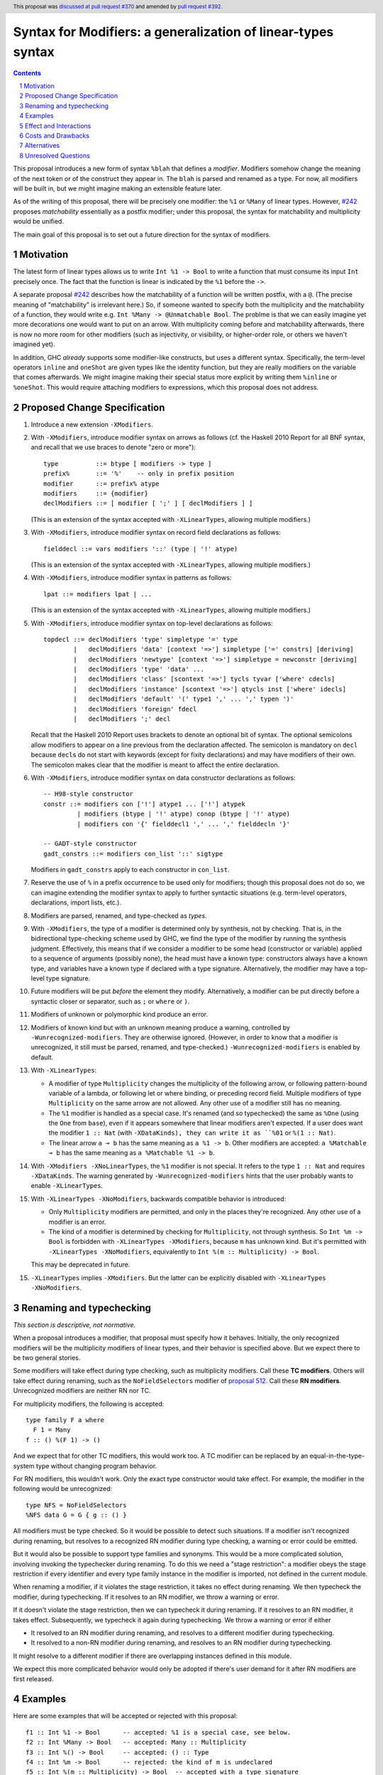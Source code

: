 Syntax for Modifiers: a generalization of linear-types syntax
==============

.. author:: Richard Eisenberg
.. date-accepted:: 2020-12-18
.. ticket-url:: https://gitlab.haskell.org/ghc/ghc/-/issues/22624
.. implemented::
.. highlight:: haskell
.. header:: This proposal was `discussed at pull request #370 <https://github.com/ghc-proposals/ghc-proposals/pull/370>`_ and amended by `pull request #392 <https://github.com/ghc-proposals/ghc-proposals/pull/392>`_.
.. sectnum::
.. contents::

This proposal introduces a new form of syntax ``%blah`` that defines a *modifier*.
Modifiers somehow change the meaning of the next token or of the construct they
appear in. The ``blah`` is parsed
and renamed as a type. For now, all modifiers
will be built in, but we might imagine making an extensible feature later.

As of the writing of this proposal, there will be precisely one modifier: the
``%1`` or ``%Many`` of linear types. However, `#242`_ proposes *matchability*
essentially as a postfix modifier; under this proposal, the syntax for
matchability and multiplicity would be unified.

The main goal of this proposal is to set out a future direction
for the syntax of modifiers.

Motivation
----------

The latest form of linear types allows us to write ``Int %1 -> Bool`` to write
a function that must consume its input ``Int`` precisely once. The fact that
the function is linear is indicated by the ``%1`` before the ``->``.

A separate proposal `#242`_ describes how the matchability of a function will
be written postfix, with a ``@``. (The precise meaning of "matchability" is
irrelevant here.) So, if someone wanted to specify both the multiplicity and
the matchability of a function, they would write e.g. ``Int %Many -> @Unmatchable Bool``.
The problme is that we can easily imagine yet more decorations one would want
to put on an arrow. With multiplicity coming before and matchability afterwards,
there is now no more room for other modifiers (such as injectivity, or visibility,
or higher-order role, or others we haven't imagined yet).

In addition, GHC *already* supports some modifier-like constructs, but uses
a different syntax. Specifically, the term-level operators ``inline`` and
``oneShot`` are given types like the identity function, but they are really
modifiers on the variable that comes afterwards. We might imagine making
their special status more explicit by writing them ``%inline`` or ``%oneShot``.
This would require attaching modifiers to expressions, which this proposal does
not address.

Proposed Change Specification
-----------------------------

1. Introduce a new extension ``-XModifiers``.

2. With ``-XModifiers``, introduce modifier syntax on arrows as follows (cf.
   the Haskell 2010 Report for all BNF syntax, and recall that we use braces
   to denote "zero or more")::

     type          ::= btype [ modifiers -> type ]
     prefix%       ::= '%'    -- only in prefix position
     modifier      ::= prefix% atype
     modifiers     ::= {modifier}
     declModifiers ::= [ modifier [ ';' ] [ declModifiers ] ]

   (This is an extension of the syntax accepted with ``-XLinearTypes``, allowing
   multiple modifiers.)

3. With ``-XModifiers``, introduce modifier syntax on record field declarations as follows::

     fielddecl ::= vars modifiers '::' (type | '!' atype)

   (This is an extension of the syntax accepted with ``-XLinearTypes``, allowing
   multiple modifiers.)

4. With ``-XModifiers``, introduce modifier syntax in patterns as follows::

     lpat ::= modifiers lpat | ...

   (This is an extension of the syntax accepted with ``-XLinearTypes``, allowing
   multiple modifiers.)

5. With ``-XModifiers``, introduce modifier syntax on top-level declarations as
   follows::

     topdecl ::= declModifiers 'type' simpletype '=' type
             |   declModifiers 'data' [context '=>'] simpletype ['=' constrs] [deriving]
             |   declModifiers 'newtype' [context '=>'] simpletype = newconstr [deriving]
             |   declModifiers 'type' 'data' ...
             |   declModifiers 'class' [scontext '=>'] tycls tyvar ['where' cdecls]
             |   declModifiers 'instance' [scontext '=>'] qtycls inst ['where' idecls]
             |   declModifiers 'default' '(' type1 ',' ... ',' typen ')'
             |   declModifiers 'foreign' fdecl
             |   declModifiers ';' decl

   Recall that the Haskell 2010 Report uses brackets to denote an optional bit
   of syntax. The optional semicolons allow modifiers to appear on a line
   previous from the declaration affected. The semicolon is mandatory on
   ``decl`` because ``decl``\ s do not start with keywords (except for fixity
   declarations) and may have modifiers of their own. The semicolon makes
   clear that the modifier is meant to affect the entire declaration.

6. With ``-XModifiers``, introduce modifier syntax on data constructor
   declarations as follows::

     -- H98-style constructor
     constr ::= modifiers con ['!'] atype1 ... ['!'] atypek
              | modifiers (btype | '!' atype) conop (btype | '!' atype)
              | modifiers con '{' fielddecl1 ',' ... ',' fielddecln '}'

     -- GADT-style constructor
     gadt_constrs ::= modifiers con_list '::' sigtype

   Modifiers in ``gadt_constrs`` apply to each constructor in ``con_list``.

7. Reserve the use of ``%`` in a prefix occurrence to be used only for
   modifiers; though this proposal does not do so, we can imagine extending the
   modifier syntax to apply to further syntactic situations (e.g. term-level
   operators, declarations, import lists, etc.).

8. Modifiers are parsed, renamed, and type-checked as *types*.

9. With ``-XModifiers``, the type of a modifier is determined only by
   synthesis, not by checking.
   That is, in the bidirectional type-checking scheme used by GHC, we find the
   type of the modifier by running the synthesis judgment. Effectively, this
   means that if we consider a modifier to be some head (constructor or
   variable) applied to a sequence of arguments (possibly none), the head must
   have a known type: constructors always have a known type, and variables
   have a known type if declared with a type signature. Alternatively, the
   modifier may have a top-level type signature.

10. Future modifiers will be put *before* the element they modify.
    Alternatively, a modifier can be put directly before a syntactic closer or
    separator, such as ``;`` or ``where`` or ``)``.

11. Modifiers of unknown or polymorphic kind produce an error.

12. Modifiers of known kind but with an unknown meaning produce a warning,
    controlled by ``-Wunrecognized-modifiers``. They are otherwise ignored.
    (However, in order to know that a modifier is unrecognized, it still must be
    parsed, renamed, and type-checked.) ``-Wunrecognized-modifiers`` is enabled
    by default.

13. With ``-XLinearTypes``:

    * A modifier of type ``Multiplicity`` changes the multiplicity of the
      following arrow, or following pattern-bound variable of a lambda, or
      following let or where binding, or preceding record field. Multiple
      modifiers of type ``Multiplicity`` on the same arrow are not allowed. Any
      other use of a modifier still has no meaning.

    * The ``%1`` modifier is handled as a special case. It's renamed (and so
      typechecked) the same as ``%One`` (using the ``One`` from ``base``), even
      if it appears somewhere that linear modifiers aren't expected. If a user
      does want the modifier ``1 :: Nat`` (with ``-XDataKinds), they can write
      it as ``%01`` or ``%(1 :: Nat)``.

    * The linear arrow ``a ⊸ b`` has the same meaning as ``a %1 -> b``. Other
      modifiers are accepted: ``a %Matchable ⊸ b`` has the same meaning as ``a
      %Matchable %1 -> b``.

14. With ``-XModifiers -XNoLinearTypes``, the ``%1`` modifier is not special. It
    refers to the type ``1 :: Nat`` and requires ``-XDataKinds``. The warning
    generated by ``-Wunrecognized-modifiers`` hints that the user probably wants
    to enable ``-XLinearTypes``.

15. With ``-XLinearTypes -XNoModifiers``, backwards compatible behavior is
    introduced:

    * Only ``Multiplicity`` modifiers are permitted, and only in the places
      they're recognized. Any other use of a modifier is an error.

    * The kind of a modifier is determined by checking for ``Multiplicity``, not
      through synthesis. So ``Int %m -> Bool`` is forbidden with
      ``-XLinearTypes -XModifiers``, because ``m`` has unknown kind. But it's
      permitted with ``-XLinearTypes -XNoModifiers``, equivalently to
      ``Int %(m :: Multiplicity) -> Bool``.

    This may be deprecated in future.

15. ``-XLinearTypes`` implies ``-XModifiers``. But the latter can be explicitly
    disabled with ``-XLinearTypes -XNoModifiers``.

Renaming and typechecking
-------------------------
*This section is descriptive, not normative.*

When a proposal introduces a modifier, that proposal must specify how it
behaves. Initially, the only recognized modifiers will be the multiplicity
modifiers of linear types, and their behavior is specified above. But we expect
there to be two general stories.

Some modifiers will take effect during type checking, such as multiplicity
modifiers. Call these **TC modifiers**. Others will take effect during renaming,
such as the ``NoFieldSelectors`` modifier of `proposal 512`_. Call these **RN
modifiers**. Unrecognized modifiers are neither RN nor TC.

.. _`proposal 512`: https://github.com/ghc-proposals/ghc-proposals/blob/master/proposals/0512-nofieldselectors-per-datatype.md

For multiplicity modifiers, the following is accepted::

  type family F a where
    F 1 = Many
  f :: () %(F 1) -> ()

And we expect that for other TC modifiers, this would work too. A TC modifier
can be replaced by an equal-in-the-type-system type without changing program
behavior.

For RN modifiers, this wouldn't work. Only the exact type constructor would take
effect. For example, the modifier in the following would be unrecognized::

  type NFS = NoFieldSelectors
  %NFS data G = G { g :: () }

All modifiers must be type checked. So it would be possible to detect such
situations. If a modifier isn't recognized during renaming, but resolves to a
recognized RN modifier during type checking, a warning or error could be
emitted.

But it would also be possible to support type families and synonyms. This would
be a more complicated solution, involving invoking the typechecker during
renaming. To do this we need a "stage restriction": a modifier obeys the stage
restriction if every identifier and every type family instance in the modifier
is imported, not defined in the current module.

When renaming a modifier, if it violates the stage restriction, it takes no
effect during renaming. We then typecheck the modifier, during typechecking. If
it resolves to an RN modifier, we throw a warning or error.

If it doesn't violate the stage restriction, then we can typecheck it during
renaming. If it resolves to an RN modifier, it takes effect. Subsequently, we
typecheck it again during typechecking. We throw a warning or error if either

* It resolved to an RN modifier during renaming, and resolves to a different
  modifier during typechecking.

* It resolved to a non-RN modifier during renaming, and resolves to an RN
  modifier during typechecking.

It might resolve to a different modifier if there are overlapping instances
defined in this module.

We expect this more complicated behavior would only be adopted if there's user
demand for it after RN modifiers are first released.

Examples
--------
Here are some examples that will be accepted or rejected with this proposal::

  f1 :: Int %1 -> Bool      -- accepted: %1 is a special case, see below.
  f2 :: Int %Many -> Bool   -- accepted: Many :: Multiplicity
  f3 :: Int %() -> Bool     -- accepted: () :: Type
  f4 :: Int %m -> Bool      -- rejected: the kind of m is undeclared
  f5 :: Int %(m :: Multiplicity) -> Bool  -- accepted with a type signature
  f6 :: Int %One %Many -> Bool
    -- rejected (although it will parse) with -XLinearTypes; accepted otherwise
  f7 :: Int %Many %Many -> Bool
    -- rejected with -XLinearTypes; accepted otherwise
  f8 :: Int %(m :: Multiplicity) -> Int %m -> Int
    -- rejected: the second use of '%m' has an unknown kind
  f9 :: Int %Maybe -> Bool  -- accepted: Maybe :: Type -> Type
  f10 :: Int %Nothing -> Bool
    -- rejected: `Nothing :: Maybe a` has polymorphic kind

  map :: forall (m :: Multiplicity). (a %m -> b) -> [a] %m -> [b]
    -- accepted: m has a known type

  -- these are all accepted:
  data D = %() Int :* Bool   -- the constructor declaration is modified
  data D = %() (:*) Int Bool -- the same
  data D = (%() Int) :* Bool -- the type of the first argument is modified

With ``-XLinearTypes -XNoModifiers``, ``f4`` and ``f8`` are accepted, and
``f3``, ``f9``, ``f10``, and all the modifiers not attached to arrows are
rejected.

The syntax (and semantics) for modifiers on patterns and record fields is
exactly as described in the `linear types proposal`_, except that multiple
modifiers are permitted.

.. _`linear types proposal`: https://github.com/ghc-proposals/ghc-proposals/blob/master/proposals/0111-linear-types.rst#syntax

Further examples:

* Lambda expressions: ``\ (%Many x) -> ...``,
  ``\ (%One x :: Int) (%Many y) -> ...``.

* Field declaration: ``data T = MkT { field %Many :: Int }``.

* Class declaration: ``%Mod class C a where ...``. Other declaration forms are similar. This proposal
  does not introduce any valid modifiers for classes, but `#390 <https://github.com/ghc-proposals/ghc-proposals/pull/390>`_ does.

Effect and Interactions
-----------------------
* It is expected that the matchability of `#242`_ will have a kind ``Matchability``.
  Then, users will be able
  to write ``Int %Many %Matchable -> Bool`` or ``Int %Matchable %Many -> Bool``.
  The details are left to `#242`_ (assuming this proposal is accepted first).
  The author of `#242`_, Csongor Kiss, was involved in the conceptualization of
  this proposal.

* Proposals `#390`_ and `#512`_ also anticipate using modifier syntax. Proposal
  `#232`_ predates this proposal, but hasn't yet been implemented, and the
  author thinks it's mostly a good fit for modifier syntax.

.. _`#232`: https://github.com/ghc-proposals/ghc-proposals/pull/232
.. _`#390`: https://github.com/ghc-proposals/ghc-proposals/pull/390
.. _`#512`: https://github.com/ghc-proposals/ghc-proposals/pull/512

* Future modifiers will also seamlessly work with existing ones, where order
  is not expected to matter (though that would be up to other proposals to
  spell out).

* The key action of this proposal is to carve out a new syntax space, anchored
  by a prefix occurrence of ``%``. Ideally, there would be few exceptions to
  the general scheme (but ``%1`` is one such exception). It is possible that
  future extensions to this idea will be disambiguated before the type checker
  gets a chance to do its work.

* This proposal means that ``Int %m -> Bool``, acceptable today as a
  multiplicity-polymorphic function, would be rejected. The user would need
  to add a kind annotation to tell us that ``m`` is a multiplicity (and not,
  say, a matchability, which is also expected to support polymorphism).

* This proposal paves the way for future proposals introducing new modifiers.
  Possible candidates:

  * matchability
  * injectivity on arrows
  * ``oneShot``
  * ``inline``
  * a replacement for the ``{-# OVERLAPPING #-}`` pragmas. These pragmas
    have, in my opinion, never really fit in: they change the semantics
    of the declaration. Pragmas are meant to be hints or instructions
    to the compiler, not something that changes the meaning of a program
    and its typing rules.
  * a mechanism for suppressing warnings over one region of a program,
    instead of at the module level: ``%(suppress "uni-complete-patterns") (case x of ...)``.
    This could also be done with a pragma.

* Some other features that have had tortuous and torturous syntax
  discussions may have enjoyed having the modifier option. For example,
  this might have been used instead of ``type role`` for role annotations:
  ``data Tagged (%Nominal t) a = Tagged a``. Or it might have been an
  alternative for ``-XDerivingStrategies``.

* Though not proposed here, we can imagine a large extension to this
  mechanism allowing for *user-written* modifiers, giving meanings
  via a plugin. Perhaps some modifier supports some function call to the GHC API that
  transforms the meaning of bit of syntax. The possibilities are
  tantalizing.

* These modifiers recall Java's `Annotations <https://en.wikipedia.org/wiki/Java_annotation>`_
  mechanism, which were a direct inspiration.

* A key design principle here is that modifiers affect the next item in the AST (if
  one exists). By keeping with this principle, we avoid the possibility of ambiguity:
  if some modifiers affected a previous element and some affected the next, then we
  could find ourselves in trouble.

* The ``-Wunrecognized-modifiers`` warning is meant to enable future
  compatibility. For example, suppose we want to label ambiguous types with
  ``%Ambiguous``. It would be very annoying to use, say, CPP to remove the
  modifier for GHCs that do not support it. Instead, this proposal allows the
  modifier to be accepted and ignored. This would only work if ``Ambiguous`` is
  in scope in the type namespace. Additionally, a given GHC must know how to
  parse modifiers at the location where they are written. Perhaps a more
  complete design would modify the entire Haskell grammar putting modifiers
  wherever they could potentially make sense (and thus be more future
  compatible), but this proposal covers only types and terms (and not, say,
  class declarations).

* Because modifiers are treated as types, they will typically begin with
  a capital letter. (Note that a polymorphic multiplicity is a type variable,
  and this is fine.)

Costs and Drawbacks
-------------------
* The loss of the inferred kind of ``m`` in multiplicity polymorphism is a
  drawback. However, a user seeing ``Int %m -> Bool`` is hard-pressed to
  understand what is going on. On the other hand, labeling ``m :: Multiplicity``
  explicitly (either in the binding for ``m`` or in a usage site)
  is much more perspicuous.

* Any feature has a maintenance burden, but this one should be fairly small.

* Having yet another special symbol in a special position is a drawback.
  Yet ``%`` is *already* such a symbol (due to ``-XLinearTypes``), and the
  existence of an extensible modifiers mechanism makes it possible to
  avoid adding new symbols to this set.

Alternatives
------------
* A previous version of this proposal described that modifiers would work
  via a ``Modifier`` class-like constraint. However, type inference seemed,
  well, challenging. So this simplifies the proposal to be more syntactic.

* There does not seem to be much point in introducing modifier
  syntax beyond the linear-types syntax, but it seemed helpful to do so here.
  We can drop that.

* We could avoid ambiguity using extra punctuation (e.g. ``class ( %Mod1, %Mod2 ) C a b => D a b c where ...``),
  but "modifiers come before what they modify" is simple and uniform.

* We could require semicolons between modifiers and opening keyword
  for all declarations, but it seems easy enough and harmless enough not to.

Unresolved Questions
--------------------
* Is it too soon? That is, this proposal solves a problem we do not yet have:
  the combination of multiplicity and matchability. Yet, it seems much easier
  to consider this idea separate from the quite considerable complexity of `#242`_,
  and so I have made it a separate proposal.

.. _`#242`: https://github.com/ghc-proposals/ghc-proposals/pull/242

* This proposal floats the idea of ``%oneShot`` and ``%inline``, but these
  might fit better as pragmas than modifiers. In any case, they are not
  proposed concretely here and would be subject to a future proposal.

* How does this interact with Template Haskell?

* What scope are modifiers looked up in? For example::

    %a data F a
    %G data G

  If these are accepted, they'd be meaningless under the current proposal. But
  should they be rejected, or accepted with an unknow-modifiers warning, or
  what?
